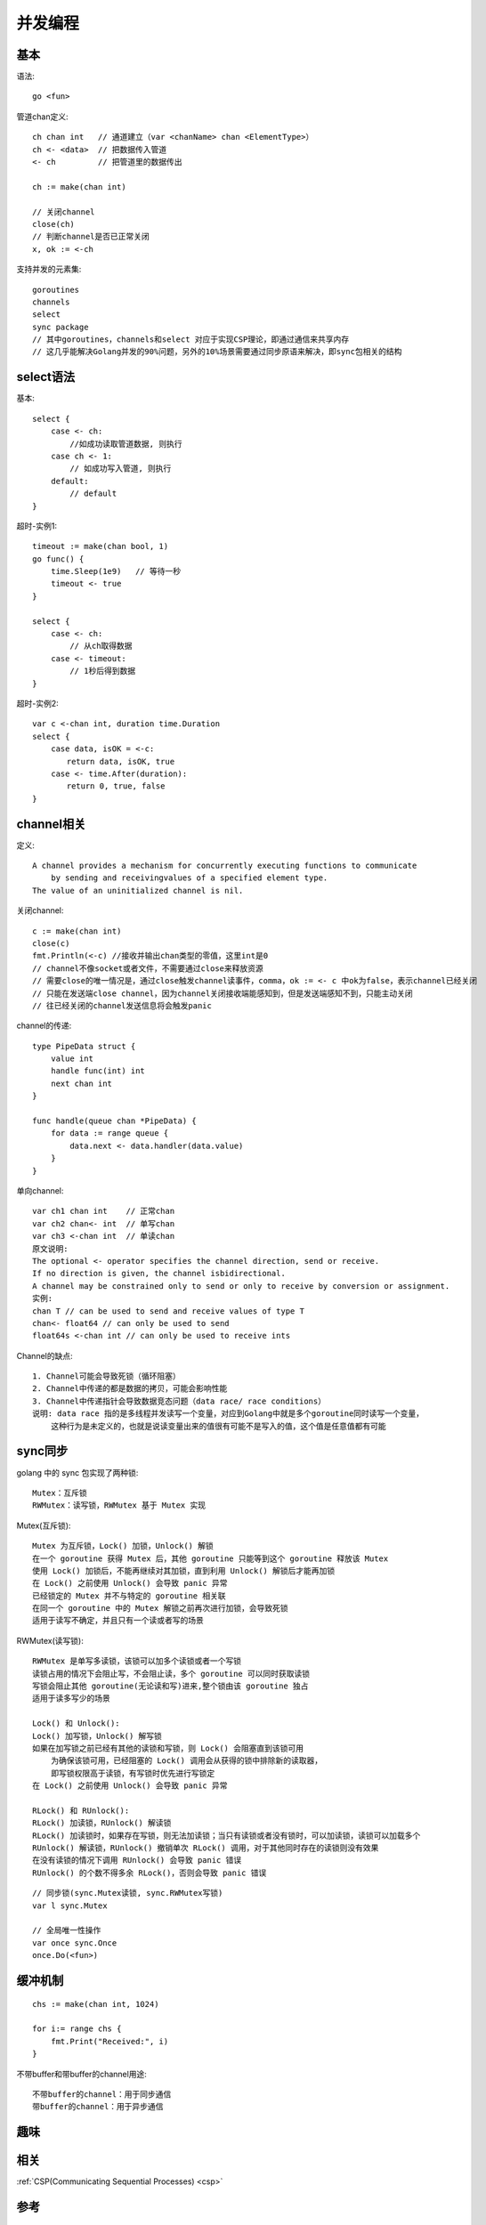 并发编程
########

基本
======

语法::

    go <fun>

管道chan定义::

    ch chan int   // 通道建立（var <chanName> chan <ElementType>）
    ch <- <data>  // 把数据传入管道
    <- ch         // 把管道里的数据传出

    ch := make(chan int)

    // 关闭channel
    close(ch)
    // 判断channel是否已正常关闭
    x, ok := <-ch

支持并发的元素集::

    goroutines
    channels
    select
    sync package
    // 其中goroutines，channels和select 对应于实现CSP理论，即通过通信来共享内存
    // 这几乎能解决Golang并发的90%问题，另外的10%场景需要通过同步原语来解决，即sync包相关的结构




select语法
==========

基本::

    select {
        case <- ch:
            //如成功读取管道数据, 则执行
        case ch <- 1:
            // 如成功写入管道, 则执行
        default:
            // default
    }

超时-实例1::

    timeout := make(chan bool, 1)
    go func() {
        time.Sleep(1e9)   // 等待一秒
        timeout <- true
    }

    select {
        case <- ch:
            // 从ch取得数据
        case <- timeout:
            // 1秒后得到数据
    }

超时-实例2::

    var c <-chan int, duration time.Duration
    select {
        case data, isOK = <-c:
        　　return data, isOK, true
        case <- time.After(duration):
        　　return 0, true, false
    }

channel相关
===========

定义::

    A channel provides a mechanism for concurrently executing functions to communicate 
        by sending and receivingvalues of a specified element type. 
    The value of an uninitialized channel is nil.

关闭channel::

    c := make(chan int)
    close(c)
    fmt.Println(<-c) //接收并输出chan类型的零值，这里int是0 
    // channel不像socket或者文件，不需要通过close来释放资源
    // 需要close的唯一情况是，通过close触发channel读事件，comma，ok := <- c 中ok为false，表示channel已经关闭
    // 只能在发送端close channel，因为channel关闭接收端能感知到，但是发送端感知不到，只能主动关闭
    // 往已经关闭的channel发送信息将会触发panic

channel的传递::

    type PipeData struct {
        value int
        handle func(int) int
        next chan int
    }

    func handle(queue chan *PipeData) {
        for data := range queue {
            data.next <- data.handler(data.value)
        }
    }

单向channel::

    var ch1 chan int    // 正常chan
    var ch2 chan<- int  // 单写chan
    var ch3 <-chan int  // 单读chan
    原文说明:
    The optional <- operator specifies the channel direction, send or receive.
    If no direction is given, the channel isbidirectional.
    A channel may be constrained only to send or only to receive by conversion or assignment.
    实例:
    chan T // can be used to send and receive values of type T
    chan<- float64 // can only be used to send
    float64s <-chan int // can only be used to receive ints




Channel的缺点::

    1. Channel可能会导致死锁（循环阻塞）
    2. Channel中传递的都是数据的拷贝，可能会影响性能
    3. Channel中传递指针会导致数据竞态问题（data race/ race conditions）
    说明: data race 指的是多线程并发读写一个变量，对应到Golang中就是多个goroutine同时读写一个变量，
        这种行为是未定义的，也就是说读变量出来的值很有可能不是写入的值，这个值是任意值都有可能





sync同步
========

golang 中的 sync 包实现了两种锁::

    Mutex：互斥锁
    RWMutex：读写锁，RWMutex 基于 Mutex 实现

Mutex(互斥锁)::

    Mutex 为互斥锁，Lock() 加锁，Unlock() 解锁
    在一个 goroutine 获得 Mutex 后，其他 goroutine 只能等到这个 goroutine 释放该 Mutex
    使用 Lock() 加锁后，不能再继续对其加锁，直到利用 Unlock() 解锁后才能再加锁
    在 Lock() 之前使用 Unlock() 会导致 panic 异常
    已经锁定的 Mutex 并不与特定的 goroutine 相关联
    在同一个 goroutine 中的 Mutex 解锁之前再次进行加锁，会导致死锁
    适用于读写不确定，并且只有一个读或者写的场景

RWMutex(读写锁)::

    RWMutex 是单写多读锁，该锁可以加多个读锁或者一个写锁
    读锁占用的情况下会阻止写，不会阻止读，多个 goroutine 可以同时获取读锁
    写锁会阻止其他 goroutine(无论读和写)进来,整个锁由该 goroutine 独占
    适用于读多写少的场景

    Lock() 和 Unlock():
    Lock() 加写锁，Unlock() 解写锁
    如果在加写锁之前已经有其他的读锁和写锁，则 Lock() 会阻塞直到该锁可用
        为确保该锁可用，已经阻塞的 Lock() 调用会从获得的锁中排除新的读取器，
        即写锁权限高于读锁，有写锁时优先进行写锁定
    在 Lock() 之前使用 Unlock() 会导致 panic 异常

    RLock() 和 RUnlock():
    RLock() 加读锁，RUnlock() 解读锁
    RLock() 加读锁时，如果存在写锁，则无法加读锁；当只有读锁或者没有锁时，可以加读锁，读锁可以加载多个
    RUnlock() 解读锁，RUnlock() 撤销单次 RLock() 调用，对于其他同时存在的读锁则没有效果
    在没有读锁的情况下调用 RUnlock() 会导致 panic 错误
    RUnlock() 的个数不得多余 RLock()，否则会导致 panic 错误



::

    // 同步锁(sync.Mutex读锁, sync.RWMutex写锁)
    var l sync.Mutex

    // 全局唯一性操作
    var once sync.Once
    once.Do(<fun>)


缓冲机制
========

::

    chs := make(chan int, 1024)

    for i:= range chs {
        fmt.Print("Received:", i)
    }

不带buffer和带buffer的channel用途::

    不带buffer的channel：用于同步通信
    带buffer的channel：用于异步通信


趣味
====

.. image:: /images/golangs/cocurrence_chan1.png
   :width: 70%


.. image:: /images/golangs/cocurrence_chan2.png
   :width: 70%


相关
====

:ref:`CSP(Communicating Sequential Processes) <csp>`


参考
====

* https://www.cnblogs.com/makelu/p/11205704.html


